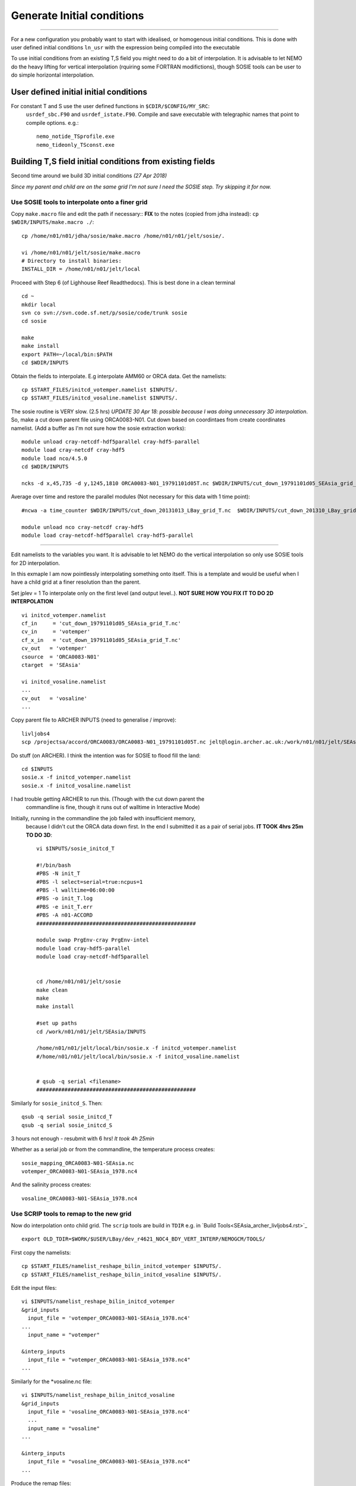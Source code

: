 Generate Initial conditions
+++++++++++++++++++++++++++
+++++++++++++++++++++++++++

For a new configuration you probably want to start with idealised, or homogenous
initial conditions. This is done with user defined initial conditions ``ln_usr``
with the expression being compiled into the executable

To use initial conditions from an existing T,S field you might need to do a bit
of interpolation. It is advisable to let NEMO do the heavy lifting for vertical
interpolation (rquiring some FORTRAN modifictions), though SOSIE tools can be user
to do simple horizontal interpolation.


User defined initial initial conditions
=======================================

For constant T and S use the user defined functions in ``$CDIR/$CONFIG/MY_SRC``:
  ``usrdef_sbc.F90``  and ``usrdef_istate.F90``. Compile and save executable with
  telegraphic names that point to compile options. e.g.::

    nemo_notide_TSprofile.exe
    nemo_tideonly_TSconst.exe


Building T,S field initial conditions from existing fields
==========================================================

Second time around we build 3D initial conditions
*(27 Apr 2018)*

*Since my parent and child are on the same grid I'm not sure I need the SOSIE
step. Try skipping it for now.*


Use SOSIE tools to interpolate onto a finer grid
------------------------------------------------

Copy ``make.macro`` file and edit the path if necessary::
**FIX** to the notes (copied from jdha instead): ``cp $WDIR/INPUTS/make.macro ./``::

  cp /home/n01/n01/jdha/sosie/make.macro /home/n01/n01/jelt/sosie/.

  vi /home/n01/n01/jelt/sosie/make.macro
  # Directory to install binaries:
  INSTALL_DIR = /home/n01/n01/jelt/local

Proceed with Step 6 (of Lighhouse Reef Readthedocs). This is best done in a clean terminal
::

  cd ~
  mkdir local
  svn co svn://svn.code.sf.net/p/sosie/code/trunk sosie
  cd sosie

  make
  make install
  export PATH=~/local/bin:$PATH
  cd $WDIR/INPUTS


Obtain the fields to interpolate. E.g interpolate AMM60 or ORCA
data. Get the namelists::

  cp $START_FILES/initcd_votemper.namelist $INPUTS/.
  cp $START_FILES/initcd_vosaline.namelist $INPUTS/.

The sosie routine is VERY slow. (2.5 hrs)
*UPDATE 30 Apr 18: possible because I was doing unnecessary 3D interpolation*.
So, make a cut down parent file using ORCA0083-N01.
Cut down based on coordintaes from create coordinates namelist. (Add a buffer as
I'm not sure how the sosie extraction works)::

    module unload cray-netcdf-hdf5parallel cray-hdf5-parallel
    module load cray-netcdf cray-hdf5
    module load nco/4.5.0
    cd $WDIR/INPUTS

    ncks -d x,45,735 -d y,1245,1810 ORCA0083-N01_19791101d05T.nc $WDIR/INPUTS/cut_down_19791101d05_SEAsia_grid_T.nc

Average over time and restore the parallel modules (Not necessary for this data with 1 time point)::

    #ncwa -a time_counter $WDIR/INPUTS/cut_down_20131013_LBay_grid_T.nc  $WDIR/INPUTS/cut_down_201310_LBay_grid_T.nc

    module unload nco cray-netcdf cray-hdf5
    module load cray-netcdf-hdf5parallel cray-hdf5-parallel


----



Edit namelists to the variables you want.
It is advisable to let NEMO do the vertical interpolation so only use SOSIE tools for 2D
interpolation.

In this exmaple I am now pointlessly interpolating something onto itself. This is a template and would
be useful when I have a child grid at a finer resolution than the parent.

Set jplev = 1
To interpolate only on the first level (and output level..). **NOT SURE HOW YOU FIX IT TO DO 2D INTERPOLATION**
::

  vi initcd_votemper.namelist
  cf_in     = 'cut_down_19791101d05_SEAsia_grid_T.nc'
  cv_in     = 'votemper'
  cf_x_in   = 'cut_down_19791101d05_SEAsia_grid_T.nc'
  cv_out   = 'votemper'
  csource  = 'ORCA0083-N01'
  ctarget  = 'SEAsia'

  vi initcd_vosaline.namelist
  ...
  cv_out   = 'vosaline'
  ...

Copy parent file to ARCHER INPUTS (need to generalise / improve)::

  livljobs4
  scp /projectsa/accord/ORCA0083/ORCA0083-N01_19791101d05T.nc jelt@login.archer.ac.uk:/work/n01/n01/jelt/SEAsia/INPUTS/.


Do stuff (on ARCHER). I think the intention was for SOSIE to flood fill the land::

  cd $INPUTS
  sosie.x -f initcd_votemper.namelist
  sosie.x -f initcd_vosaline.namelist


I had trouble getting ARCHER to run this. (Though with the cut down parent the
 commandline is fine, though it runs out of walltime in Interactive Mode)
Initially, running in the commandline the job failed with insufficient memory,
 because I didn't cut the ORCA data down first.
 In the end I submitted it as a pair of serial jobs. **IT TOOK 4hrs 25m TO DO 3D**::

  vi $INPUTS/sosie_initcd_T

  #!/bin/bash
  #PBS -N init_T
  #PBS -l select=serial=true:ncpus=1
  #PBS -l walltime=06:00:00
  #PBS -o init_T.log
  #PBS -e init_T.err
  #PBS -A n01-ACCORD
  ###################################################

  module swap PrgEnv-cray PrgEnv-intel
  module load cray-hdf5-parallel
  module load cray-netcdf-hdf5parallel


  cd /home/n01/n01/jelt/sosie
  make clean
  make
  make install

  #set up paths
  cd /work/n01/n01/jelt/SEAsia/INPUTS

  /home/n01/n01/jelt/local/bin/sosie.x -f initcd_votemper.namelist
  #/home/n01/n01/jelt/local/bin/sosie.x -f initcd_vosaline.namelist


  # qsub -q serial <filename>
  ###################################################


Similarly for ``sosie_initcd_S``. Then::

  qsub -q serial sosie_initcd_T
  qsub -q serial sosie_initcd_S

3 hours not enough - resubmit with 6 hrs! *It took 4h 25min*

Whether as a serial job or from the commandline, the temperature process creates::

  sosie_mapping_ORCA0083-N01-SEAsia.nc
  votemper_ORCA0083-N01-SEAsia_1978.nc4

And the salinity process creates::

  vosaline_ORCA0083-N01-SEAsia_1978.nc4


Use SCRIP tools to remap to the new grid
----------------------------------------

Now do interpolation onto child grid.  The ``scrip`` tools are build in ``TDIR``
e.g. in `Build Tools<SEAsia_archer_livljobs4.rst>`_
::

  export OLD_TDIR=$WORK/$USER/LBay/dev_r4621_NOC4_BDY_VERT_INTERP/NEMOGCM/TOOLS/

First copy the namelists::

  cp $START_FILES/namelist_reshape_bilin_initcd_votemper $INPUTS/.
  cp $START_FILES/namelist_reshape_bilin_initcd_vosaline $INPUTS/.

Edit the input files::

  vi $INPUTS/namelist_reshape_bilin_initcd_votemper
  &grid_inputs
    input_file = 'votemper_ORCA0083-N01-SEAsia_1978.nc4'
  ...
    input_name = "votemper"

  &interp_inputs
    input_file = "votemper_ORCA0083-N01-SEAsia_1978.nc4"
  ...

Similarly for the *vosaline.nc file::

  vi $INPUTS/namelist_reshape_bilin_initcd_vosaline
  &grid_inputs
    input_file = 'vosaline_ORCA0083-N01-SEAsia_1978.nc4'
    ...
    input_name = "vosaline"
  ...

  &interp_inputs
    input_file = "vosaline_ORCA0083-N01-SEAsia_1978.nc4"
  ...


.. Note: Alternatively since child and parent are on the same horizontal grid,
  skip the SOSIE step and do the SCRIP interpolation only. To do this will need
  ammend the input_file and input_vars parameters. E.g.

  &interp_inputs
      input_file = "cut_down_19791101d05_SEAsia_grid_T.nc4"
      interp_file = "data_nemo_bilin_R12.nc"
      input_name = "vosaline"
      input_start = 1,1,1,1
      input_stride = 1,1,1,1
      input_stop = 0,0,0,0
      input_vars = "deptht", "time_counter"



Produce the remap files::

  $OLD_TDIR/WEIGHTS/scripgrid.exe namelist_reshape_bilin_initcd_votemper

Creates ``remap_nemo_grid_R12.nc`` and ``remap_data_grid_R12.nc``. Then::

  $OLD_TDIR/WEIGHTS/scrip.exe namelist_reshape_bilin_initcd_votemper

Creates ``data_nemo_bilin_R12.nc``. Then::

  $OLD_TDIR/WEIGHTS/scripinterp.exe namelist_reshape_bilin_initcd_votemper

Creates ``initcd_votemper.nc``. Then::

  $OLD_TDIR/WEIGHTS/scripinterp.exe namelist_reshape_bilin_initcd_vosaline

Creates ``initcd_vosaline.nc``.

---

Interpolate in z on the fly
===========================


For vertical interpolation we let NEMO do the heavy lifting. This requires some changes
to the FORTRAN.

Maria's code worked for v3.6: ``cd /work/n01/n01/mane1/ARC25v3.6/OPA_SRC``

Make some changes ``MY_SRC/dtatsd.F90`` including


line 25::

    USE iom

dta_tsd_init
line 46::

  #if defined key_gen_IC
     REAL(wp), ALLOCATABLE, DIMENSION(:,:,:) ::   gdept_init, gdept_dta, sal_dta,temp_dta
     REAL(wp), ALLOCATABLE, DIMENSION(:)     ::   gdept_init_1d
     REAL(wp), ALLOCATABLE, DIMENSION(:,:)   ::   ssh_dta
     INTEGER                                 ::   jpk_init , inum_dta
     LOGICAL                                 ::   ln_tsd3  !( T if depth is 3d, else 1d)
     INTEGER ::   id ,linum   ! local integers
     INTEGER                                 ::   ddims(4),dimsd(3)
  #endif

line 107 change::

        ALLOCATE( sf_tsd(jp_tem)%fnow(jpi,jpj,jpk)   , STAT=ierr0 )
  IF( sn_tem%ln_tint )   ALLOCATE( sf_tsd(jp_tem)%fdta(jpi,jpj,jpk,2) , STAT=ierr1 )
        ALLOCATE( sf_tsd(jp_sal)%fnow(jpi,jpj,jpk)   , STAT=ierr2 )
  IF( sn_sal%ln_tint )   ALLOCATE( sf_tsd(jp_sal)%fdta(jpi,jpj,jpk,2) , STAT=ierr3 )

Into::

  #if defined key_gen_IC
         CALL iom_open ( 'bathy_meter', inum_dta )
         !! get dimensions
         id = iom_varid( inum_dta, 'gdept_glo', dimsd )
         jpk_init = dimsd(3)
         IF(lwp) WRITE(numout,*) 'Dimensions of ICs: ', dimsd, jpk_init
                                ALLOCATE( temp_dta(jpidta,jpjdta,jpk_init)                , STAT=ierr0 )
                                ALLOCATE( sal_dta(jpidta,jpjdta,jpk_init)                 , STAT=ierr1 )
                                ALLOCATE( ssh_dta(jpidta,jpjdta         )                 , STAT=ierr2 )
                                ALLOCATE( gdept_dta (jpidta,jpjdta,jpk_init),               STAT=ierr3 )
       !
                                ALLOCATE( sf_tsd(jp_tem)%fnow(jpi,jpj,jpk_init)   , STAT=ierr4 )
                                ALLOCATE( sf_tsd(jp_sal)%fnow(jpi,jpj,jpk_init)   , STAT=ierr5 )
                                ALLOCATE( gdept_init         (jpi,jpj,jpk_init),    STAT=ierr6 )

         CALL iom_close( inum_dta )   ! Close the input file
  #else
                                ALLOCATE( sf_tsd(jp_tem)%fnow(jpi,jpj,jpk)   , STAT=ierr0 )
        IF( sn_tem%ln_tint )   ALLOCATE( sf_tsd(jp_tem)%fdta(jpi,jpj,jpk,2) , STAT=ierr1 )
                                ALLOCATE( sf_tsd(jp_sal)%fnow(jpi,jpj,jpk)   , STAT=ierr2 )
        IF( sn_sal%ln_tint )   ALLOCATE( sf_tsd(jp_sal)%fdta(jpi,jpj,jpk,2) , STAT=ierr3 )
  #endif


line 120:
Desparate times, hardcoded bathymetry variable::

  vi  dtatsd.F90
  line 120:
    id = iom_varid( inum_dta, 'Bathymetry', dimsd )

This is a hack and probably ought to be some whizzy function from ``domain_cfg.nc``

Hardwired initial condition file::

  line 190:
  CALL iom_open ('bdydta/cut_down_19791101d05_SEAsia_grid_T.nc', sf_tsd(jp_tem)%num )






Compile with ``key_gen_IC``

Edit cpp_SEAsia.fcm::

  bld::tool::fppkeys key_zdfgls        \
                key_harm_ana      \
                key_gen_IC        \
                key_mpp_mpi       \
                key_iomput        \
                key_nosignedzero




Compile and debug on short queue::


  cd $CDIR

  ./makenemo -n $CONFIG -m XC_ARCHER_INTEL -j 10

  mv SEAsia/BLD/bin/nemo.exe SEAsia/BLD/bin/nemo_tide_genIC_nomet.exe

  cd SEAsia/EXP_tide_initcd

  rm opa
  ln -s ../BLD/bin/nemo_tide_genIC_nomet.exe opa

  qsub runscript_short



**PENDING**
(3 May 2018)*
DID IT CRASH?
cd /work/n01/n01/jelt/SEAsia/trunk_NEMOGCM_r8395/CONFIG/SEAsia/EXP_tide_initcd

Crash report::


  less ocean.output

  ...


-----

scratch
=======

domain_cfg.nc
x = 684 ; 76.9166: 133.833
y = 554 ;  -20.0761: 24.7641
z = 75 ;
